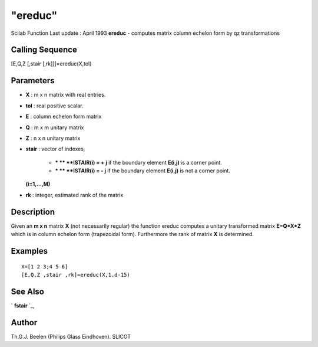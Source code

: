 ====
"ereduc"
====

Scilab Function Last update : April 1993
**ereduc** - computes matrix column echelon form by qz transformations



Calling Sequence
~~~~~~~~~~~~~~~~

[E,Q,Z [,stair [,rk]]]=ereduc(X,tol)




Parameters
~~~~~~~~~~


+ **X** : m x n matrix with real entries.
+ **tol** : real positive scalar.
+ **E** : column echelon form matrix
+ **Q** : m x m unitary matrix
+ **Z** : n x n unitary matrix
+ **stair** : vector of indexes,

    + *** ** **ISTAIR(i) = + j** if the boundary element **E(i,j)** is a
      corner point.
    + *** ** **ISTAIR(i) = - j** if the boundary element **E(i,j)** is not
      a corner point.
  **(i=1,...,M)**
+ **rk** : integer, estimated rank of the matrix




Description
~~~~~~~~~~~

Given an **m x n** matrix **X** (not necessarily regular) the function
ereduc computes a unitary transformed matrix **E=Q*X*Z** which is in
column echelon form (trapezoidal form). Furthermore the rank of matrix
**X** is determined.



Examples
~~~~~~~~


::

    
    
    X=[1 2 3;4 5 6]
    [E,Q,Z ,stair ,rk]=ereduc(X,1.d-15)
     
      




See Also
~~~~~~~~

` **fstair** `_,



Author
~~~~~~

Th.G.J. Beelen (Philips Glass Eindhoven). SLICOT

.. _
      : ://./linear/fstair.htm



